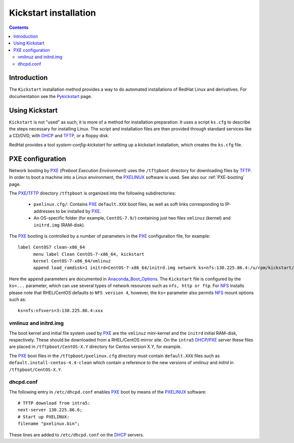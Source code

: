 .. _Kickstart:

======================
Kickstart installation
======================

.. contents::


Introduction
=============

The ``Kickstart`` installation method provides a way to do automated installations of RedHat Linux and derivatives.
For documentation see the Pykickstart_ page.

.. _Pykickstart: https://pykickstart.readthedocs.io/en/latest/
.. _PXE: https://en.wikipedia.org/wiki/Preboot_Execution_Environment
.. _TFTP: https://en.wikipedia.org/wiki/Trivial_File_Transfer_Protocol
.. _PXELINUX: https://wiki.syslinux.org/wiki/index.php?title=PXELINUX
.. _DHCP: https://en.wikipedia.org/wiki/Dynamic_Host_Configuration_Protocol

Using Kickstart
===============

``Kickstart`` is not "used" as such, it is more of a method for installation preparation.
It uses a script ``ks.cfg`` to describe the steps necessary for installing Linux.
The script and installation files are then provided through standard services like a CD/DVD, with DHCP_ and TFTP_, or a floppy disk.

RedHat provides a tool `system-config-kickstart` for setting up a kickstart installation, which creates the ``ks.cfg`` file.

PXE configuration
=================

Network booting by PXE_ (*Preboot Execution Environment*)
uses the ``/tftpboot`` directory for downloading files by TFTP_.
In order to boot a machine into a Linux environment, the PXELINUX_ software is used.
See also our :ref:`PXE-booting` page.

The PXE_/TFTP_ directory ``/tftpboot`` is organized into the following subdirectories:

 * ``pxelinux.cfg/``: Contains PXE_ ``default.XXX`` boot files, as well as soft links corresponding to IP-addresses to be installed by PXE_.

 * An OS-specific folder (for example, ``CentOS-7.9/``) containing just two files ``vmlinuz`` (kernel) and ``initrd.img`` (RAM-disk).

The PXE_ booting is controlled by a number of parameters in the PXE_ configuration file, for example::

  label CentOS7 clean-x86_64
        menu label Clean CentOS-7-x86_64, kickstart
        kernel CentOS-7-x86_64/vmlinuz
        append load_ramdisk=1 initrd=CentOS-7-x86_64/initrd.img network ks=nfs:130.225.86.4:/u/rpm/kickstart/ks-centos-7-clean-x86_64.cfg

Here the ``append`` parameters are documented in Anaconda_Boot_Options_.
The ``Kickstart`` file is configured by the ``ks=...`` parameter,
which can use several types of network resources such as ``nfs, http or ftp``.
For NFS_ installs please note that RHEL/CentOS defaults to ``NFS version 4``, however, the ``ks=`` parameter also permits NFS_ mount options such as::

  ks=nfs:nfsvers=3:130.225.86.4:xxx

.. _NFS: https://en.wikipedia.org/wiki/Network_File_System
.. _Anaconda_Boot_Options: https://anaconda-installer.readthedocs.io/en/latest/boot-options.html

vmlinuz and initrd.img
----------------------

The boot kernel and initial file system used by PXE_ are the ``vmlinuz`` mini-kernel and the ``initrd`` initial RAM-disk,  respectively.
These should be downloaded from a RHEL/CentOS mirror site.
On the ``intra5`` DHCP_/PXE_ server these files are placed in ``/tftpboot/CentOS-X.Y`` directory for Centos version X.Y, for example.
  
The PXE_ boot files in the ``/tftpboot/pxelinux.cfg`` directory must contain 
``default.XXX`` files such as ``default.install-centos-4.4-clean`` which contain a reference to the new versions 
of `vmlinuz` and  `initrd` in ``/tftpboot/CentOS-X.Y``.

dhcpd.conf
----------

The following entry in ``/etc/dhcpd.conf`` enables PXE_ boot by means of the PXELINUX_ software::

  # TFTP download from intra5:
  next-server 130.225.86.6;
  # Start up PXELINUX:
  filename "pxelinux.bin";

These lines are added to ``/etc/dhcpd.conf`` on the DHCP_ servers. 
